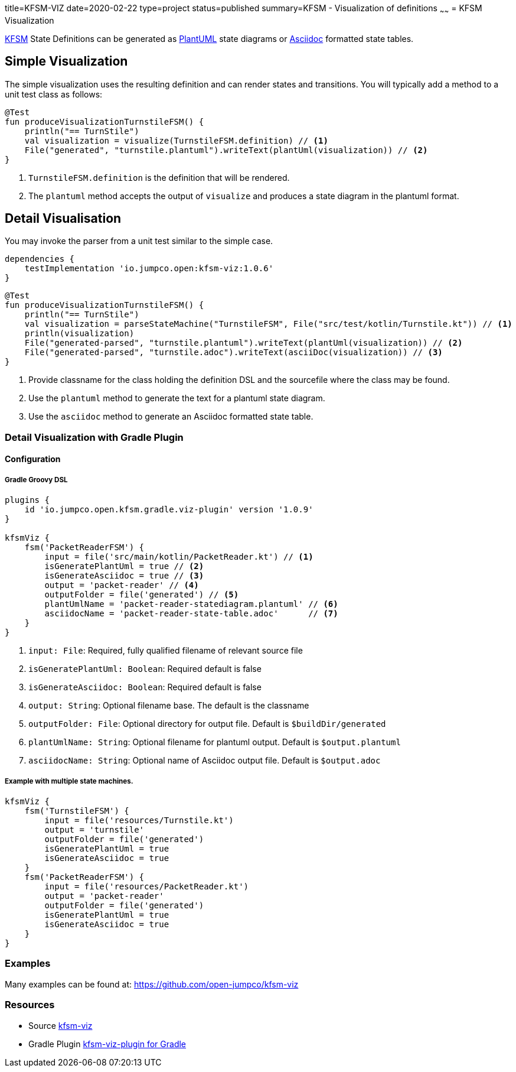 title=KFSM-VIZ
date=2020-02-22
type=project
status=published
summary=KFSM - Visualization of definitions
~~~~~~
= KFSM Visualization

link:kfsm.html[KFSM] State Definitions can be generated as link:https://plantuml.com[PlantUML] state diagrams or
link:https://asciidoctor.org[Asciidoc] formatted state tables.

== Simple Visualization

The simple visualization uses the resulting definition and can render states and transitions.
You will typically add a method to a unit test class as follows:

[source,kotlin]
----
@Test
fun produceVisualizationTurnstileFSM() {
    println("== TurnStile")
    val visualization = visualize(TurnstileFSM.definition) // <1>
    File("generated", "turnstile.plantuml").writeText(plantUml(visualization)) // <2>
}
----
<1> `TurnstileFSM.definition` is the definition that will be rendered.
<2> The `plantuml` method accepts the output of `visualize` and produces a state diagram in the plantuml format.

== Detail Visualisation

You may invoke the parser from a unit test similar to the simple case.

[source,groovy]
----
dependencies {
    testImplementation 'io.jumpco.open:kfsm-viz:1.0.6'
}
----

[source,kotlin]
----
@Test
fun produceVisualizationTurnstileFSM() {
    println("== TurnStile")
    val visualization = parseStateMachine("TurnstileFSM", File("src/test/kotlin/Turnstile.kt")) // <1>
    println(visualization)
    File("generated-parsed", "turnstile.plantuml").writeText(plantUml(visualization)) // <2>
    File("generated-parsed", "turnstile.adoc").writeText(asciiDoc(visualization)) // <3>
}
----
<1> Provide classname for the class holding the definition DSL and the sourcefile where the class may be found.
<2> Use the `plantuml` method to generate the text for a plantuml state diagram.
<3> Use the `asciidoc` method to generate an Asciidoc formatted state table.

=== Detail Visualization with Gradle Plugin

==== Configuration

===== Gradle Groovy DSL
[source,groovy]
----
plugins {
    id 'io.jumpco.open.kfsm.gradle.viz-plugin' version '1.0.9'
}

kfsmViz {
    fsm('PacketReaderFSM') {
        input = file('src/main/kotlin/PacketReader.kt') // <1>
        isGeneratePlantUml = true // <2>
        isGenerateAsciidoc = true // <3>
        output = 'packet-reader' // <4>
        outputFolder = file('generated') // <5>
        plantUmlName = 'packet-reader-statediagram.plantuml' // <6>
        asciidocName = 'packet-reader-state-table.adoc'      // <7>
    }
}
----
<1> `input: File`: Required, fully qualified filename of relevant source file
<2> `isGeneratePlantUml: Boolean`: Required default is false
<3> `isGenerateAsciidoc: Boolean`: Required default is false
<4> `output: String`: Optional filename base. The default is the classname
<5> `outputFolder: File`: Optional directory for output file. Default is `$buildDir/generated`
<6> `plantUmlName: String`: Optional filename for plantuml output. Default is `$output.plantuml`
<7> `asciidocName: String`: Optional name of Asciidoc output file. Default is `$output.adoc`

===== Example with multiple state machines.
[source,groovy]
----
kfsmViz {
    fsm('TurnstileFSM') {
        input = file('resources/Turnstile.kt')
        output = 'turnstile'
        outputFolder = file('generated')
        isGeneratePlantUml = true
        isGenerateAsciidoc = true
    }
    fsm('PacketReaderFSM') {
        input = file('resources/PacketReader.kt')
        output = 'packet-reader'
        outputFolder = file('generated')
        isGeneratePlantUml = true
        isGenerateAsciidoc = true
    }
}

----

=== Examples

Many examples can be found at:
https://github.com/open-jumpco/kfsm-viz

=== Resources
* Source link:https://github.com/open-jumpco/kfsm-viz[kfsm-viz]
* Gradle Plugin link:https://github.com/open-jumpco/kfsm-viz-plugin[kfsm-viz-plugin for Gradle]
